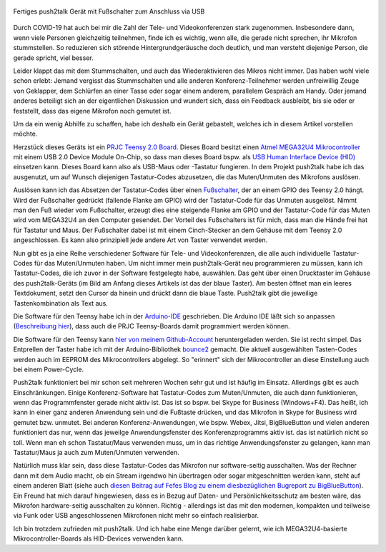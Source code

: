 .. title: push2talk - USB-Fußschalter zum Muten/Unmuten
.. slug: push2talk-usb-fussschalter-zum-mutenunmuten
.. date: 2020-10-17 23:12:33 UTC+02:00
.. tags: mikrocontroller, arduino, programmieren, usb, hid, atmel, mega32u4, teensy, prjc
.. category: basteln
.. link: 
.. description: Muten/Unmuten per Fußschalter 
.. type: text

.. figure:: /images/p2t_final.jpg
   :width: 500px
   :align: center
   :alt: Fertiges push2talk Gerät mit Fußschalter zum Anschluss via USB

   Fertiges push2talk Gerät mit Fußschalter zum Anschluss via USB


Durch COVID-19 hat auch bei mir die Zahl der Tele- und Videokonferenzen stark
zugenommen. Insbesondere dann, wenn viele Personen gleichzeitig teilnehmen,
finde ich es wichtig, wenn alle, die gerade nicht sprechen, ihr Mikrofon
stummstellen. So reduzieren sich störende Hintergrundgeräusche doch deutlich,
und man versteht diejenige Person, die gerade spricht, viel besser.

Leider klappt das mit dem Stummschalten, und auch das Wiederaktivieren des
Mikros nicht immer. Das haben wohl viele schon erlebt: Jemand vergisst das
Stummschalten und alle anderen Konferenz-Teilnehmer werden unfreiwillig Zeuge
von Geklapper, dem Schlürfen an einer Tasse oder sogar einem anderem, parallelem
Gespräch am Handy. Oder jemand anderes beteiligt sich an der eigentlichen
Diskussion und wundert sich, dass ein Feedback ausbleibt, bis sie oder er
feststellt, dass das eigene Mikrofon noch gemutet ist. 

Um da ein wenig Abhilfe zu schaffen, habe ich deshalb ein Gerät gebastelt,
welches ich in diesem Artikel vorstellen möchte.

.. TEASER_END

Herzstück dieses Geräts ist ein `PRJC Teensy 2.0 Board
<https://www.pjrc.com/store/teensy.html>`_.  Dieses Board besitzt einen `Atmel
MEGA32U4 Mikrocontroller
<http://ww1.microchip.com/downloads/en/DeviceDoc/Atmel-7766-8-bit-AVR-ATmega16U4-32U4_Summary.pdf>`_
mit einem USB 2.0 Device Module On-Chip, so dass man dieses Board bspw. als `USB
Human Interface Device (HID)
<https://de.wikipedia.org/wiki/Human_Interface_Device>`_ einsetzen kann. Dieses
Board kann also als USB-Maus oder -Tastatur fungieren.  In dem Projekt push2talk
habe ich das ausgenutzt, um auf Wunsch diejenigen Tastatur-Codes abzusetzen, die
das Muten/Unmuten des Mikrofons auslösen.

Auslösen kann ich das Absetzen der Tastatur-Codes über einen `Fußschalter
<https://duckduckgo.com/?q=pedal+switch+220v&t=h_&iar=images&iax=images&ia=images>`_,
der an einem GPIO des Teensy 2.0 hängt. Wird der Fußschalter gedrückt (fallende
Flanke am GPIO) wird der Tastatur-Code für das Unmuten ausgelöst. Nimmt man den
Fuß wieder vom Fußschalter, erzeugt dies eine steigende Flanke am GPIO und der
Tastatur-Code für das Muten wird vom MEGA32U4 an den Computer gesendet. Der
Vorteil des Fußschalters ist für mich, dass man die Hände frei hat für Tastatur
und Maus. Der Fußschalter dabei ist mit einem Cinch-Stecker an dem Gehäuse mit
dem Teensy 2.0 angeschlossen. Es kann also prinzipiell jede andere Art von
Taster verwendet werden.

Nun gibt es ja eine Reihe verschiedener Software für Tele- und Videokonferenzen,
die alle auch individuelle Tastatur-Codes für das Muten/Unmuten haben. Um nicht
immer mein push2talk-Gerät neu programmieren zu müssen, kann ich Tastatur-Codes,
die ich zuvor in der Software festgelegte habe, auswählen. Das geht über einen
Drucktaster im Gehäuse des push2talk-Geräts (im Bild am Anfang dieses Artikels
ist das der blaue Taster). Am besten öffnet man ein leeres Textdokument, setzt
den Cursor da hinein und drückt dann die blaue Taste. Push2talk gibt die
jeweilige Tastenkombination als Text aus.

Die Software für den Teensy habe ich in der `Arduino-IDE
<https://www.arduino.cc/en/Main/Software>`_ geschrieben. Die Arduino IDE läßt
sich so anpassen (`Beschreibung hier
<https://www.pjrc.com/teensy/teensyduino.html>`_), dass auch die PRJC
Teensy-Boards damit programmiert werden können.

Die Software für den Teensy kann `hier von meinem Github-Account
<https://github.com/rzbrk/push2talk>`_ heruntergeladen werden. Sie ist recht
simpel. Das Entprellen der Taster habe ich mit der Arduino-Bibliothek `bounce2
<https://github.com/thomasfredericks/Bounce2>`_ gemacht. Die aktuell
ausgewählten Tasten-Codes werden auch im EEPROM des Mikrocontrollers abgelegt.
So "erinnert" sich der Mikrocontroller an diese Einstellung auch bei einem
Power-Cycle.

Push2talk funktioniert bei mir schon seit mehreren Wochen sehr gut und ist
häufig im Einsatz. Allerdings gibt es auch Einschränkungen. Einige
Konferenz-Software hat Tastatur-Codes zum Muten/Unmuten, die auch dann
funktionieren, wenn das Programmfenster gerade nicht aktiv ist. Das ist so bspw.
bei Skype for Business (Windows+F4). Das heißt, ich kann in einer ganz anderen
Anwendung sein und die Fußtaste drücken, und das Mikrofon in Skype for Business
wird gemutet bzw. unmutet. Bei anderen Konferenz-Anwendungen, wie bspw. Webex,
Jitsi, BigBlueButton und vielen anderen funktioniert das nur, wenn das jeweilge
Anwendungsfenster des Konferenzprogramms aktiv ist. das ist natürlich nicht so
toll. Wenn man eh schon Tastatur/Maus verwenden muss, um in das richtige
Anwendungsfenster zu gelangen, kann man Tastatur/Maus ja auch zum Muten/Unmuten
verwenden.

Natürlich muss klar sein, dass diese Tastatur-Codes das Mikrofon nur
software-seitig ausschalten. Was der Rechner dann mit dem Audio macht, ob ein
Stream irgendwo hin übertragen oder sogar mitgeschnitten werden kann, steht auf
einem anderen Blatt (siehe auch `diesen Beitrag auf Fefes Blog zu einem
diesbezüglichen Bugreport zu BigBlueButton
<http://blog.fefe.de/?ts=a1a62f71>`_). Ein Freund hat mich darauf hingewiesen,
dass es in Bezug auf Daten- und Persönlichkeitsschutz am besten wäre, das
Mikrofon hardware-seitig ausschalten zu können. Richtig - allerdings ist das mit
den modernen, kompakten und teilweise via Funk oder USB angeschlossenen
Mikrofonen nicht mehr so einfach realisierbar.

Ich bin trotzdem zufrieden mit push2talk. Und ich habe eine Menge darüber
gelernt, wie ich MEGA32U4-basierte Mikrocontroller-Boards als HID-Devices
verwenden kann.

